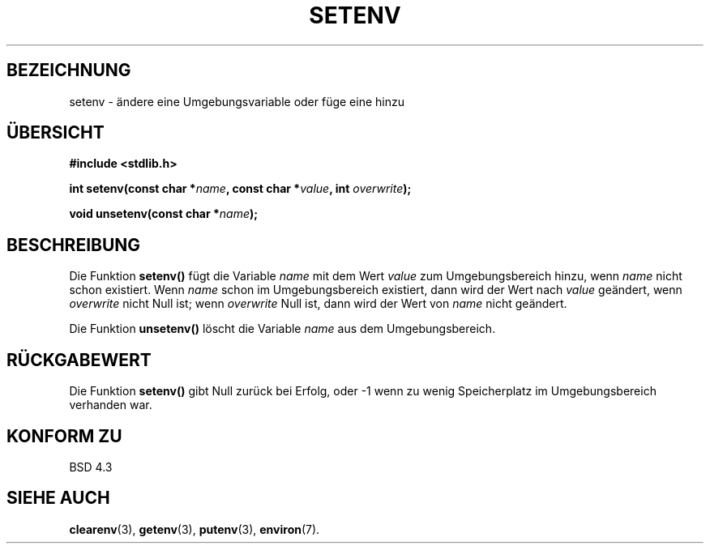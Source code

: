 .\" Copyright 1993 David Metcalfe (david@prism.demon.co.uk)
.\"
.\" Permission is granted to make and distribute verbatim copies of this
.\" manual provided the copyright notice and this permission notice are
.\" preserved on all copies.
.\"
.\" Permission is granted to copy and distribute modified versions of this
.\" manual under the conditions for verbatim copying, provided that the
.\" entire resulting derived work is distributed under the terms of a
.\" permission notice identical to this one
.\" 
.\" Since the Linux kernel and libraries are constantly changing, this
.\" manual page may be incorrect or out-of-date.  The author(s) assume no
.\" responsibility for errors or omissions, or for damages resulting from
.\" the use of the information contained herein.  The author(s) may not
.\" have taken the same level of care in the production of this manual,
.\" which is licensed free of charge, as they might when working
.\" professionally.
.\" 
.\" Formatted or processed versions of this manual, if unaccompanied by
.\" the source, must acknowledge the copyright and authors of this work.
.\"
.\" References consulted:
.\"     Linux libc source code
.\"     Lewine's _POSIX Programmer's Guide_ (O'Reilly & Associates, 1991)
.\"     386BSD man pages
.\" Modified Sat Jul 24 18:20:58 1993 by Rik Faith (faith@cs.unc.edu)
.\" Translated to German Sat Jun 01 16:40:00 1996 by Patrick Rother <krd@gulu.net>
.\"
.TH SETENV 3  "1. Juni 1996" "BSD" "Bibliotheksfunktionen"
.SH BEZEICHNUNG
setenv \- ändere eine Umgebungsvariable oder füge eine hinzu
.SH ÜBERSICHT
.nf
.B #include <stdlib.h>
.sp
.BI "int setenv(const char *" name ", const char *" value ", int " overwrite );
.sp
.BI "void unsetenv(const char *" name );
.fi
.SH BESCHREIBUNG
Die Funktion
.B setenv()
fügt die Variable
.I name
mit dem Wert
.I value
zum Umgebungsbereich hinzu, wenn
.I name
nicht schon existiert.  Wenn
.I name
schon im Umgebungsbereich existiert, dann wird der Wert nach
.I value
geändert, wenn
.I overwrite
nicht Null ist; wenn
.I overwrite
Null ist, dann wird der Wert von
.I name
nicht geändert.
.PP
Die Funktion
.B unsetenv()
löscht die Variable
.I name
aus dem Umgebungsbereich.
.SH "RÜCKGABEWERT"
Die Funktion
.B setenv()
gibt Null zurück bei Erfolg, oder \-1 wenn zu wenig Speicherplatz im
Umgebungsbereich verhanden war.
.SH "KONFORM ZU"
BSD 4.3
.SH "SIEHE AUCH"
.BR clearenv (3),
.BR getenv (3),
.BR putenv (3),
.BR environ (7).

